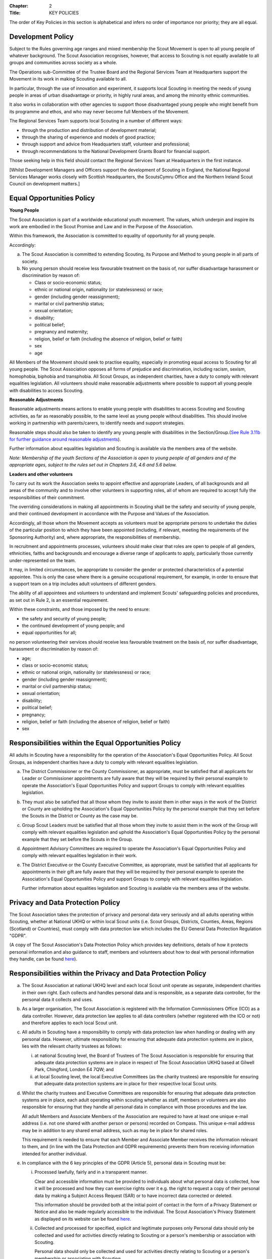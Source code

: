 :Chapter: 2
:Title: KEY POLICIES

The order of Key Policies in this section is alphabetical and infers no order of importance nor priority; they are all equal.

Development Policy
------------------
Subject to the Rules governing age ranges and mixed membership the Scout Movement is open to all young people of whatever background.
The Scout Association recognises, however, that access to Scouting is not equally available to all groups and communities across society as a whole.

The Operations sub-Committee of the Trustee Board and the Regional Services Team at Headquarters support the Movement in its work in making Scouting available to all.

In particular, through the use of innovation and experiment, it supports local Scouting in meeting the needs of young people in areas of urban disadvantage or priority, in highly rural areas, and among the minority ethnic communities.

It also works in collaboration with other agencies to support those disadvantaged young people who might benefit from its programme and ethos, and who may never become full Members of the Movement.

The Regional Services Team supports local Scouting in a number of different ways:

*  through the production and distribution of development material;
*  through the sharing of experience and models of good practice;
*  through support and advice from Headquarters staff, volunteer and professional;
*  through recommendations to the National Development Grants Board for financial support.

Those seeking help in this field should contact the Regional Services Team at Headquarters in the first instance.

[Whilst Development Managers and Officers support the development of Scouting in England, the National Regional Services Manager works closely with Scottish Headquarters, the ScoutsCymru Office and the Northern Ireland Scout Council on development matters.]

Equal Opportunities Policy
--------------------------
**Young People**

The Scout Association is part of a worldwide educational youth movement. The values, which underpin and inspire its work are embodied in the Scout Promise and Law and in the Purpose of the Association.

Within this framework, the Association is committed to equality of opportunity for all young people.

Accordingly:

a. The Scout Association is committed to extending Scouting, its Purpose and Method to young people in all parts of society.

b. No young person should receive less favourable treatment on the basis of, nor suffer disadvantage harassment or discrimination by reason of:

   *  Class or socio-economic status;
   *  ethnic or national origin, nationality (or statelessness) or race;
   *  gender (including gender reassignment);
   *  marital or civil partnership status;
   *  sexual orientation;
   *  disability;
   *  political belief;
   *  pregnancy and maternity;
   *  religion, belief or faith (including the absence of religion, belief or faith)
   *  sex
   *  age

All Members of the Movement should seek to practise equality, especially in promoting equal access to Scouting for all young people. The Scout Association opposes all forms of prejudice and discrimination, including racism, sexism, homophobia, biphobia and transphobia. All Scout Groups, as independent charities, have a duty to comply with relevant equalities legislation. All volunteers should make reasonable adjustments where possible to support all young people with disabilities to access Scouting.

**Reasonable Adjustments**

Reasonable adjustments means actions to enable young people with disabilities to access Scouting and Scouting activities, as far as reasonably possible, to the same level as young people without disabilities. This should involve working in partnership with parents/carers, to identify needs and support strategies.

Reasonable steps should also be taken to identify any young people with disabilities in the Section/Group.(`See Rule 3.11b for further guidance around reasonable adjustments </por/3-the-scout-group/311-section-flexibility/>`__).

Further information about equalities legislation and Scouting is available via the members area of the website.

*Note: Membership of the youth Sections of the Association is open to young people of all genders and of the appropriate ages, subject to the rules set out in Chapters 3.6, 4.6 and 5.6 below.*

**Leaders and other volunteers**

To carry out its work the Association seeks to appoint effective and appropriate Leaders, of all backgrounds and all areas of the community and to involve other volunteers in supporting roles, all of whom are required to accept fully the responsibilities of their commitment.

The overriding considerations in making all appointments in Scouting shall be the safety and security of young people, and their continued development in accordance with the Purpose and Values of the Association.

Accordingly, all those whom the Movement accepts as volunteers must be appropriate persons to undertake the duties of the particular position to which they have been appointed (including, if relevant, meeting the requirements of the Sponsoring Authority) and, where appropriate, the responsibilities of membership.

In recruitment and appointments processes, volunteers should make clear that roles are open to people of all genders, ethnicities, faiths and backgrounds and encourage a diverse range of applicants to apply, particularly those currently under-represented on the team.

It may, in limited circumstances, be appropriate to consider the gender or protected characteristics of a potential appointee. This is only the case where there is a genuine occupational requirement, for example, in order to ensure that a support team on a trip includes adult volunteers of different genders.

The ability of all appointees and volunteers to understand and implement Scouts' safeguarding policies and procedures, as set out in Rule 2, is an essential requirement.

Within these constraints, and those imposed by the need to ensure:

*  the safety and security of young people;
*  the continued development of young people; and
*  equal opportunities for all;

no person volunteering their services should receive less favourable treatment on the basis of, nor suffer disadvantage, harassment or discrimination by reason of:

*  age;
*  class or socio-economic status;
*  ethnic or national origin, nationality (or statelessness) or race;
*  gender (including gender reassignment);
*  marital or civil partnership status;
*  sexual orientation;
*  disability;
*  political belief;
*  pregnancy;
*  religion, belief or faith (including the absence of religion, belief or faith)
*  sex

Responsibilities within the Equal Opportunities Policy
------------------------------------------------------
All adults in Scouting have a responsibility for the operation of the Association's Equal Opportunities Policy. All Scout Groups, as independent charities have a duty to comply with relevant equalities legislation.

a. The District Commissioner or the County Commissioner, as appropriate, must be satisfied that all applicants for Leader or Commissioner appointments are fully aware that they will be required by their personal example to operate the Association's Equal Opportunities Policy and support Groups to comply with relevant equalities legislation.

b. They must also be satisfied that all those whom they invite to assist them in other ways in the work of the District or County are upholding the Association's Equal Opportunities Policy by the personal example that they set before the Scouts in the District or County as the case may be.

c. Group Scout Leaders must be satisfied that all those whom they invite to assist them in the work of the Group will comply with relevant equalities legislation and uphold the Association's Equal Opportunities Policy by the personal example that they set before the Scouts in the Group.

d. Appointment Advisory Committees are required to operate the Association's Equal Opportunities Policy and comply with relevant equalities legislation in their work.

e. The District Executive or the County Executive Committee, as appropriate, must be satisfied that all applicants for appointments in their gift are fully aware that they will be required by their personal example to operate the Association's Equal Opportunities Policy and support Groups to comply with relevant equalities legislation.

   Further information about equalities legislation and Scouting is available via the members area of the website.

Privacy and Data Protection Policy
----------------------------------
The Scout Association takes the protection of privacy and personal data very seriously and all adults operating within Scouting, whether at National UKHQ or within local Scout units (i.e. Scout Groups, Districts, Counties, Areas, Regions (Scotland) or Countries), must comply with data protection law which includes the EU General Data Protection Regulation "GDPR".

(A copy of The Scout Association's Data Protection Policy which provides key definitions, details of how it protects personal information and also guidance to staff, members and volunteers about how to deal with personal information they handle, can be found `here </about-us/policy/data-protection-policy/>`__).

Responsibilities within the Privacy and Data Protection Policy
--------------------------------------------------------------
a. The Scout Association at national UKHQ level and each local Scout unit operate as separate, independent charities in their own right. Each collects and handles personal data and is responsible, as a separate data controller, for the personal data it collects and uses.

b. As a larger organisation, The Scout Association is registered with the Information Commissioners Office (ICO) as a data controller. However, data protection law applies to all data controllers (whether registered with the ICO or not) and therefore applies to each local Scout unit.

c. All adults in Scouting have a responsibility to comply with data protection law when handling or dealing with any personal data. However, ultimate responsibility for ensuring that adequate data protection systems are in place, lies with the relevant charity trustees as follows:

   i. at national Scouting level, the Board of Trustees of The Scout Association is responsible for ensuring that adequate data protection systems are in place in respect of The Scout Association UKHQ based at Gilwell Park, Chingford, London E4 7QW; and

   ii. at local Scouting level, the local Executive Committees (as the charity trustees) are responsible for ensuring that adequate data protection systems are in place for their respective local Scout units.

d. Whilst the charity trustees and Executive Committees are responsible for ensuring that adequate data protection systems are in place, each adult operating within scouting whether as staff, members or volunteers are also responsible for ensuring that they handle all personal data in compliance with those procedures and the law.

   All adult Members and Associate Members of the Association are required to have at least one unique e-mail address (i.e. not one shared with another person or persons) recorded on Compass. This unique e-mail address may be in addition to any shared email address, such as may be in place for shared roles.

   This requirement is needed to ensure that each Member and Associate Member receives the information relevant to them, and (in line with the Data Protection and GDPR requirements) prevents them from receiving information intended for another individual.

e. In compliance with the 6 key principles of the GDPR (Article 5), personal data in Scouting must be:

   i. Processed lawfully, fairly and in a transparent manner.

      Clear and accessible information must be provided to individuals about what personal data is collected, how it will be processed and how they can exercise rights over it e.g. the right to request a copy of their personal data by making a Subject Access Request (SAR) or to have incorrect data corrected or deleted.

      This information should be provided both at the initial point of contact in the form of a Privacy Statement or Notice and also be made regularly accessible to the individual. The Scout Association's Privacy Statement as displayed on its website can be found `here. </about-us/policy/cookie-policy/>`__
   ii. Collected and processed for specified, explicit and legitimate purposes only Personal data should only be collected and used for activities directly relating to Scouting or a person's membership or association with Scouting.

       Personal data should only be collected and used for activities directly relating to Scouting or a person's membership or association with Scouting.

   iii. Adequate, relevant and limited to what is necessary for the purposes it is collected and processed;

   iv. Accurate and, where necessary, kept up to date. Every reasonable step must be taken to ensure that the data is kept as accurate and up-to-date as possible for the purposes for which it is being held;

   v. Kept for no longer than necessary for the purposes it was collected and processed;

   vi. Kept secure using appropriate technical or organisational measures to prevent the data from being used in an unauthorised or unlawful way or against accidental loss, destruction or damage.

f. As data controllers, the relevant Charity Trustees and Executive Committees are responsible for demonstrating compliance with the above principles.

Religious Policy
----------------
The Scout Movement includes Members of many different faiths and religions as well as those with no formal religion. The following policy has received the approval of the heads of the leading religious bodies in the United Kingdom. All Members of the Movement are encouraged to:

*  make every effort to progress in the understanding and observance of the Promise to do their best to do their duty to God or to uphold Scouting's values as appropriate;
*  explore their faith, beliefs and attitudes
*  consider belonging to some faith or religious body;
*  carry into daily practice what they profess.

**Attendance at services**
If a Scout Group, Explorer Scout Unit or Scout Network is composed of members of several denominations, religions or beliefs, the young people should be encouraged to attend services relevant to their own form of religion or belief.

**Chaplains**
Chaplains may be appointed as Advisers in Scout Groups, Districts, Counties, Countries and Nationally. A Chaplain may be a Minister of Religion or a lay person.

In a Scout Group sponsored by a religious body the religious leader may be appointed Group Chaplain.

National Chaplains may be appointed for religious bodies represented in Scouting.

Responsibilities within the Religious Policy
--------------------------------------------
a. The District Commissioner or the County Commissioner, as appropriate, must be satisfied that all applicants for Leader or Commissioner appointments are fully aware that they will be required by their personal example to implement the Association's religious policy.

b. If a Sponsored Group has a policy of recruitment restricted to members of one particular form of religion or denomination, the Sponsoring Authority is responsible for the religious training of all young people in the Group.

c. In this case it is the duty of the Group Scout Leader to encourage attendance at such religious instruction and observances as the Sponsoring Authority may consider desirable.

d. Scouts' Own Services may be held for the purpose of spiritual reflection and to promote a fuller understanding of the significance of the Scout Promise and Law.

e. Such services must be regarded as supplementary to, rather than a substitute for, formal attendance at the services of the individual's own form of religion.

f. If a Beaver Scout, Cub Scout, Scout, Explorer Scout or Scout Network Member is not allowed, by reasons of the individual's own religious obligations, to attend acts of worship other than that of the individual's own faith, the Leader must make certain that those obligations are not compromised.

Safeguarding Policy
-------------------
It is the Policy of The Scouts to safeguard the welfare of all children, young people and adults at risk by protecting them from neglect and from physical, sexual and emotional harm. The Scouts understand that individuals thrive in safe surroundings so we are committed to ensuring that Scouting is safe and enjoyable for everyone involved and that safeguarding practice reflects statutory responsibilities, government guidance and complies with best practice and The Charity Commission requirements.

This policy:

1. applies to all adults including the Board of Trustees, volunteers, paid staff, agency staff and anyone working on behalf of The Scouts;
2. recognises that the welfare and interests of children, young people & adults at risk are paramount in all circumstances; and
3. aims to ensure that all children, young people & adults at risk have a positive and enjoyable experience of Scouting in a safe and person-centred environment and are protected from abuse whilst participating in Scouting and otherwise.

It is the responsibility of all adults involved in Scouting to have read and understood the Safeguarding Policy & Procedures.

The Safeguarding Policy & Procedures must be adhered to at all times.

All breaches of the policy and procedures will be dealt with within in line with POR and the Safeguarding Processes and Procedures. 

**The Scouts Safeguarding Policy & Procedures, for Young People & Adults at Risk** can be found on our website `here <https://scouts.org.uk/about-us/policy/safeguarding-policy-and-procedures/>`__ 

Safeguarding of young people and adults at risk
-----------------------------------------------
1. It is the responsibility of all adults involved in Scouting to have read and understood the Safeguarding Policy & Procedures.
2. The Safeguarding Policy & Procedures must be -adhered to at all times.
3. All breaches of the policy and procedures will be dealt with within in line with POR and the Safeguarding Processes and Procedures.

**The Scouts Safeguarding Policy & Procedures, for Young People & Adults at Risk** can be found on our website `here. <https://www.scouts.org.uk/about-us/policy/safeguarding-policy-and-procedures/>`__

Safety Policy
-------------
The Scouts aim to provide opportunities for young people and adult volunteers to develop and appreciate what risk is and how it is managed. This vital skill for life is developed by providing opportunities to learn and experience activities that are adventurous but where risk is controlled and managed as far as is reasonably practicable. 

The Scouts recognises that life is not risk-free, and in its turn Scouting is not risk-free. As Scouts, we endeavor to manage these risks to wellbeing and safety to be as low as is reasonably practicable. Identifying and proportionately managing risk is a skill for life that we wish to kindle, develop and enhance in all of our members.

In order to do this The Scouts will provide guidance and have a training programme available for its volunteers. 

All those involved in Scouting are accountable for and must demonstrate an ability and understanding of the following, (so far as is reasonably practicable and to the extent of their role);

*  Ensure they are competent to undertake their task, through attending appropriate training, checking their understanding of instructions and information, and remaining current in these competencies.
*  Properly assess the risk of every activity undertaken in Scouting. This assessment should be suitable and sufficient for the activity being undertaken, and follows that activities with higher risk should require more in-depth assessment.
*  Provide clear instructions and information to anyone who requires this, be it adult volunteer or young person, in order to ensure any activity is conducted with safety and wellbeing in mind.
*  Prevent accidents and cases of ill health by managing the health and safety risks in Scouting
*  Ensure that the environment they are working in, or using for scouting activities, is maintained safely and there are no risks to health. That any equipment or substances used are safe and stored safely.
*  Review risk assessments as often as necessary when circumstances, environment or conditions change.
*  Feel and be empowered to never be afraid to change or stop an activity if risk increases.

Responsibilities within the Safety Policy
-----------------------------------------
All those involved in Scouting are accountable for and must demonstrate an ability and understanding of the following (so far as is reasonably practicable within the extent of their role);

**a. All members**

i. Stop any activity if they have concerns over its safety, and must be reminded of this frequently.
ii. Undertake risk assessments for the activities they undertake, documenting and communicating these with all involved including volunteers, young people and parents.
iii. Share good practice about how to apply this policy, and making sure that failures to apply this policy are brought to the attention of those involved and resolved through appropriate processes.
iv. Implement emergency procedures -- evacuation in case of fire or other significant incident. Report incidents that cause injuries, or incidents that had the potential to cause injuries, at their earliest opportunity through the appropriate channels (in accordance with Chapter 7).

**b. Leader in charge**

i. Take responsibility for ensuring that these requirements are met for every activity being undertaken, working closely with the team leading the activity or event.

**c. Commissioners and line managers**

i. Take responsibility for assuring that this policy is being implemented in their area of responsibility.
ii. Have the authority to undertake the requirements outlined above, or tasks required to support the requirements, and can be delegated as necessary.
iii. Have the responsibility for making sure that the policy is followed -- this can never be delegated.
iv. When incidents are reported, managers must make arrangements to complete a proportionate review, and learn and share lessons from incidents. (in accordance with Chapter 7

**d. Executive Committees and Trustees**

i. Satisfy itself through appropriate assurance and monitoring activities that this policy is being put into effective use and to engage and consult with members on day-to-day health and safety conditions and ensure it is on the agenda at all meetings.
ii. Take responsibility for making sure that these requirements are met for every premises or location operated by a Scouting concern, and therefore deemed to be the Managing Controller of the premises.

Vetting Policy
--------------
It is the policy of The Scout Association to check all adult volunteers to ensure that: only adults appropriate for a role are permitted to undertake responsibilities in Scouting; and that regular reviews are undertaken of adult volunteers to ensure their continued suitability.

Accordingly The Scout Association is committed to:

*  following a defined process for appointing adult volunteers that establishes the applicant's suitability taking into account the fundamentals of Scouting; the Safeguarding Policy, Youth Member Anti-Bullying Policy, Safety Policy and the Equal Opportunities Policy;
*  Refusing offers from applicants that are found to be unsuitable;
*  Putting in place robust vetting arrangements and ensuring that these arrangements are made clear to applicants and to the public;
*  Taking into account relevant information from The Scout Association's records, police forces, relevant statutory authorities, personal references and other credible sources.

As part of the vetting arrangements, The Scout Association will undertake a **Personal Enquiry** which involves a check made against records at Headquarters for all adult volunteers and for certain roles a Criminal Record Disclosure Check. For foreign nationals or British Overseas Territory citizens operating abroad in British Scouting Overseas and Overseas Branches, checks must be made according to arrangements authorised by the Chief Safeguarding Officer at Headquarters.

Youth Member Anti-Bullying Policy
---------------------------------
"Children have the right to protection from all forms of violence (physical or mental). They must be kept safe from harm and they must be given proper care by those looking after them." *[The United Nations Convention on the Rights of the Child, Article 19]*

The Scout Association is committed to this ethos and seeks to ensure, as far as is reasonably practicable, the prevention of all forms of bullying among Members. To this end all Scouting activities should have in place rigorous anti-bullying strategies. 

Responsibility within the Youth Member Anti-Bullying Policy
-----------------------------------------------------------
It is the responsibility of all adults in Scouting to help develop a caring and supportive atmosphere, where bullying in any form is unacceptable.

Adults in Scouting should:

*  be aware of the potential problems bullying may cause;
*  be alert to signs of bullying, harassment or discrimination;
*  take action to deal with such behaviour when it occurs, following Association policy guidelines;
*  provide access for young people to talk about any concerns they may have;
*  encourage young people and adults to feel comfortable and caring enough to point out attitudes or behaviour they do not like;
*  help ensure that their Group/Section has a published anti-bullying code.

*Note: Support material in the form of a guide and poster is available from the Scout Information Centre*